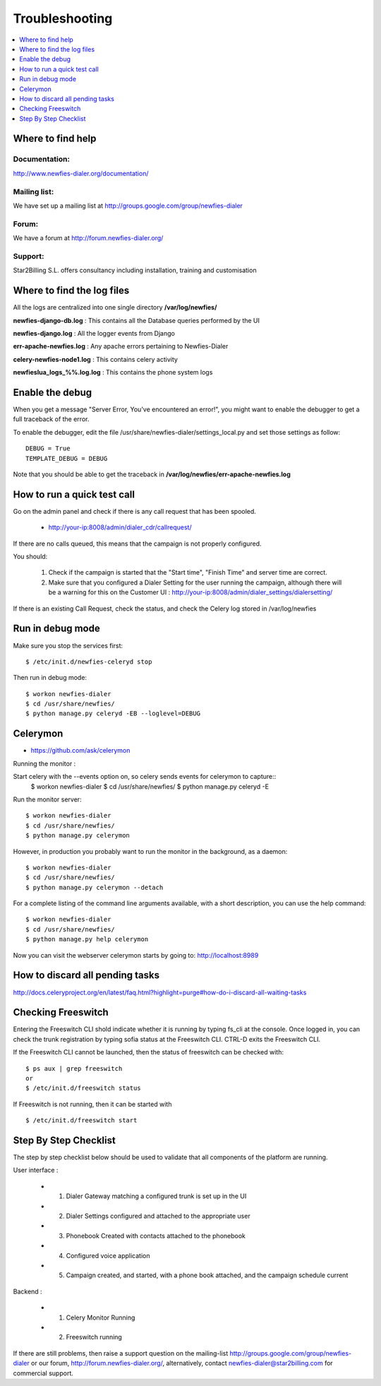 ﻿.. _troubleshooting:

===============
Troubleshooting
===============

.. contents::
    :local:
    :depth: 1


.. _find-help:

Where to find help
==================

Documentation:
~~~~~~~~~~~~~~
http://www.newfies-dialer.org/documentation/


Mailing list:
~~~~~~~~~~~~~
We have set up a mailing list at http://groups.google.com/group/newfies-dialer


Forum:
~~~~~~
We have a forum at http://forum.newfies-dialer.org/


Support:
~~~~~~~~
Star2Billing S.L. offers consultancy including installation, training and customisation



.. _find-log-files:

Where to find the log files
===========================

All the logs are centralized into one single directory **/var/log/newfies/**


**newfies-django-db.log** : This contains all the Database queries performed by the UI


**newfies-django.log** : All the logger events from Django


**err-apache-newfies.log** : Any apache errors pertaining to Newfies-Dialer


**celery-newfies-node1.log** : This contains celery activity

**newfieslua_logs_%%.log.log** : This contains the phone system logs


.. _enable-debug:

Enable the debug
================

When you get a message "Server Error, You've encountered an error!", you might want
to enable the debugger to get a full traceback of the error.

To enable the debugger, edit the file /usr/share/newfies-dialer/settings_local.py
and set those settings as follow::

    DEBUG = True
    TEMPLATE_DEBUG = DEBUG

Note that you should be able to get the traceback in
**/var/log/newfies/err-apache-newfies.log**


.. _run-quick-test-call:

How to run a quick test call
============================

Go on the admin panel and check if there is any call request that has been spooled.

    * http://your-ip:8008/admin/dialer_cdr/callrequest/


If there are no calls queued, this means that the campaign is not properly configured.

You should:

    1. Check if the campaign is started that the "Start time", "Finish Time" and server time are correct.

    2. Make sure that you configured a Dialer Setting for the user running the campaign, although there will be a warning for this on the Customer UI : http://your-ip:8008/admin/dialer_settings/dialersetting/

If there is an existing Call Request, check the status, and check the Celery log stored in /var/log/newfies



.. _run-debug-mode:

Run in debug mode
=================

Make sure you stop the services first::

    $ /etc/init.d/newfies-celeryd stop


Then run in debug mode::

    $ workon newfies-dialer
    $ cd /usr/share/newfies/
    $ python manage.py celeryd -EB --loglevel=DEBUG



.. _celerymon:

Celerymon
=========

* https://github.com/ask/celerymon

Running the monitor :

Start celery with the --events option on, so celery sends events for celerymon to capture::
    $ workon newfies-dialer
    $ cd /usr/share/newfies/
    $ python manage.py celeryd -E


Run the monitor server::

    $ workon newfies-dialer
    $ cd /usr/share/newfies/
    $ python manage.py celerymon


However, in production you probably want to run the monitor in the background, as a daemon::

    $ workon newfies-dialer
    $ cd /usr/share/newfies/
    $ python manage.py celerymon --detach


For a complete listing of the command line arguments available, with a short description, you can use the help command::

    $ workon newfies-dialer
    $ cd /usr/share/newfies/
    $ python manage.py help celerymon


Now you can visit the webserver celerymon starts by going to: http://localhost:8989



.. _discard-pending-tasks:

How to discard all pending tasks
================================

http://docs.celeryproject.org/en/latest/faq.html?highlight=purge#how-do-i-discard-all-waiting-tasks



.. _checking-freeswitch:

Checking Freeswitch
===================

Entering the Freeswitch CLI shold indicate whether it is running by typing fs_cli at the console. Once logged in, you can check the trunk registration by typing sofia status at the Freeswitch CLI. CTRL-D exits the Freeswitch CLI.

If the Freeswitch CLI cannot be launched, then the status of freeswitch can be checked with::

    $ ps aux | grep freeswitch
    or
    $ /etc/init.d/freeswitch status


If Freeswitch is not running, then it can be started with ::

    $ /etc/init.d/freeswitch start



.. _step-by-step-checklist:

Step By Step Checklist
======================

The step by step checklist below should be used to validate that all components of the platform are running.

User interface :

    * 1. Dialer Gateway matching a configured trunk is set up in the UI

    * 2. Dialer Settings configured and attached to the appropriate user

    * 3. Phonebook Created with contacts attached to the phonebook

    * 4. Configured voice application

    * 5. Campaign created, and started, with a phone book attached, and the campaign schedule current


Backend :

    * 1. Celery Monitor Running

    * 2. Freeswitch running


If there are still problems, then raise a support question on the mailing-list http://groups.google.com/group/newfies-dialer or our forum, http://forum.newfies-dialer.org/, alternatively, contact newfies-dialer@star2billing.com for commercial support.






